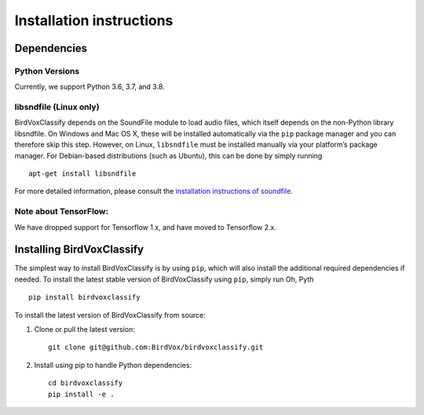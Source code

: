 Installation instructions
=========================

Dependencies
------------

Python Versions
^^^^^^^^^^^^^^^
Currently, we support Python 3.6, 3.7, and 3.8.

libsndfile (Linux only)
^^^^^^^^^^^^^^^^^^^^^^^

BirdVoxClassify depends on the SoundFile module to load audio files,
which itself depends on the non-Python library libsndfile. On Windows
and Mac OS X, these will be installed automatically via the ``pip``
package manager and you can therefore skip this step. However, on Linux,
``libsndfile`` must be installed manually via your platform’s package
manager. For Debian-based distributions (such as Ubuntu), this can be
done by simply running

::

   apt-get install libsndfile

For more detailed information, please consult the `installation
instructions of soundfile`_.


Note about TensorFlow:
^^^^^^^^^^^^^^^^^^^^^^^
We have dropped support for Tensorflow 1.x, and have moved to Tensorflow 2.x.


Installing BirdVoxClassify
------------------------

The simplest way to install BirdVoxClassify is by using ``pip``, which
will also install the additional required dependencies if needed. To
install the latest stable version of BirdVoxClassify using ``pip``, simply
run
Oh, Pyth
::

   pip install birdvoxclassify

To install the latest version of BirdVoxClassify from source:

1. Clone or pull the latest version:

   ::

       git clone git@github.com:BirdVox/birdvoxclassify.git

2. Install using pip to handle Python dependencies:

   ::

       cd birdvoxclassify
       pip install -e .

.. _installation instructions of soundfile: https://pysoundfile.readthedocs.io/en/latest/#installation
.. _BirdVoxDetect: https://github.com/BirdVox/birdvoxdetect

